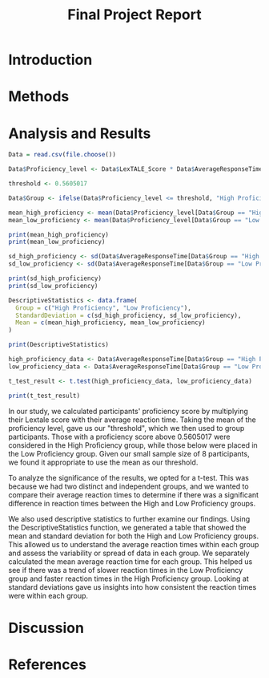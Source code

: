 #+TITLE: Final Project Report
#+DATE: 
#+AUTHORS: Ashley, Olive, Tee, Alina

* Introduction


* Methods


* Analysis and Results

#+begin_src R
Data = read.csv(file.choose())

Data$Proficiency_level <- Data$LexTALE_Score * Data$AverageResponseTime

threshold <- 0.5605017

Data$Group <- ifelse(Data$Proficiency_level <= threshold, "High Proficiency", "Low Proficiency")

mean_high_proficiency <- mean(Data$Proficiency_level[Data$Group == "High Proficiency"], na.rm = TRUE)
mean_low_proficiency <- mean(Data$Proficiency_level[Data$Group == "Low Proficiency"], na.rm = TRUE) 

print(mean_high_proficiency)
print(mean_low_proficiency)  

sd_high_proficiency <- sd(Data$AverageResponseTime[Data$Group == "High Proficiency"])
sd_low_proficiency <- sd(Data$AverageResponseTime[Data$Group == "Low Proficiency"])

print(sd_high_proficiency)
print(sd_low_proficiency)

DescriptiveStatistics <- data.frame(
  Group = c("High Proficiency", "Low Proficiency"),
  StandardDeviation = c(sd_high_proficiency, sd_low_proficiency),
  Mean = c(mean_high_proficiency, mean_low_proficiency)
)

print(DescriptiveStatistics)

high_proficiency_data <- Data$AverageResponseTime[Data$Group == "High Proficiency"]
low_proficiency_data <- Data$AverageResponseTime[Data$Group == "Low Proficiency"]

t_test_result <- t.test(high_proficiency_data, low_proficiency_data)

print(t_test_result)
#+end_src

In our study, we calculated participants' proficiency score by multiplying their Lextale score with their average reaction time. Taking the mean of the proficiency level, gave us our "threshold", which we then used to group participants. Those with a proficiency score above 0.5605017 were considered in the High Proficiency group, while those below were placed in the Low Proficiency group. Given our small sample size of 8 participants, we found it appropriate to use the mean as our threshold.

To analyze the significance of the results, we opted for a t-test. This was because we had two distinct and independent groups, and we wanted to compare their average reaction times to determine if there was a significant difference in reaction times between the High and Low Proficiency groups.

We also used descriptive statistics to further examine our findings. Using the DescriptiveStatistics function, we generated a table that showed the mean and standard deviation for both the High and Low Proficiency groups. This allowed us to understand the average reaction times within each group and assess the variability or spread of data in each group. We separately calculated the mean average reaction time for each group. This helped us see if there was a trend of slower reaction times in the Low Proficiency group and faster reaction times in the High Proficiency group. Looking at standard deviations gave us insights into how consistent the reaction times were within each group.

* Discussion


* References


